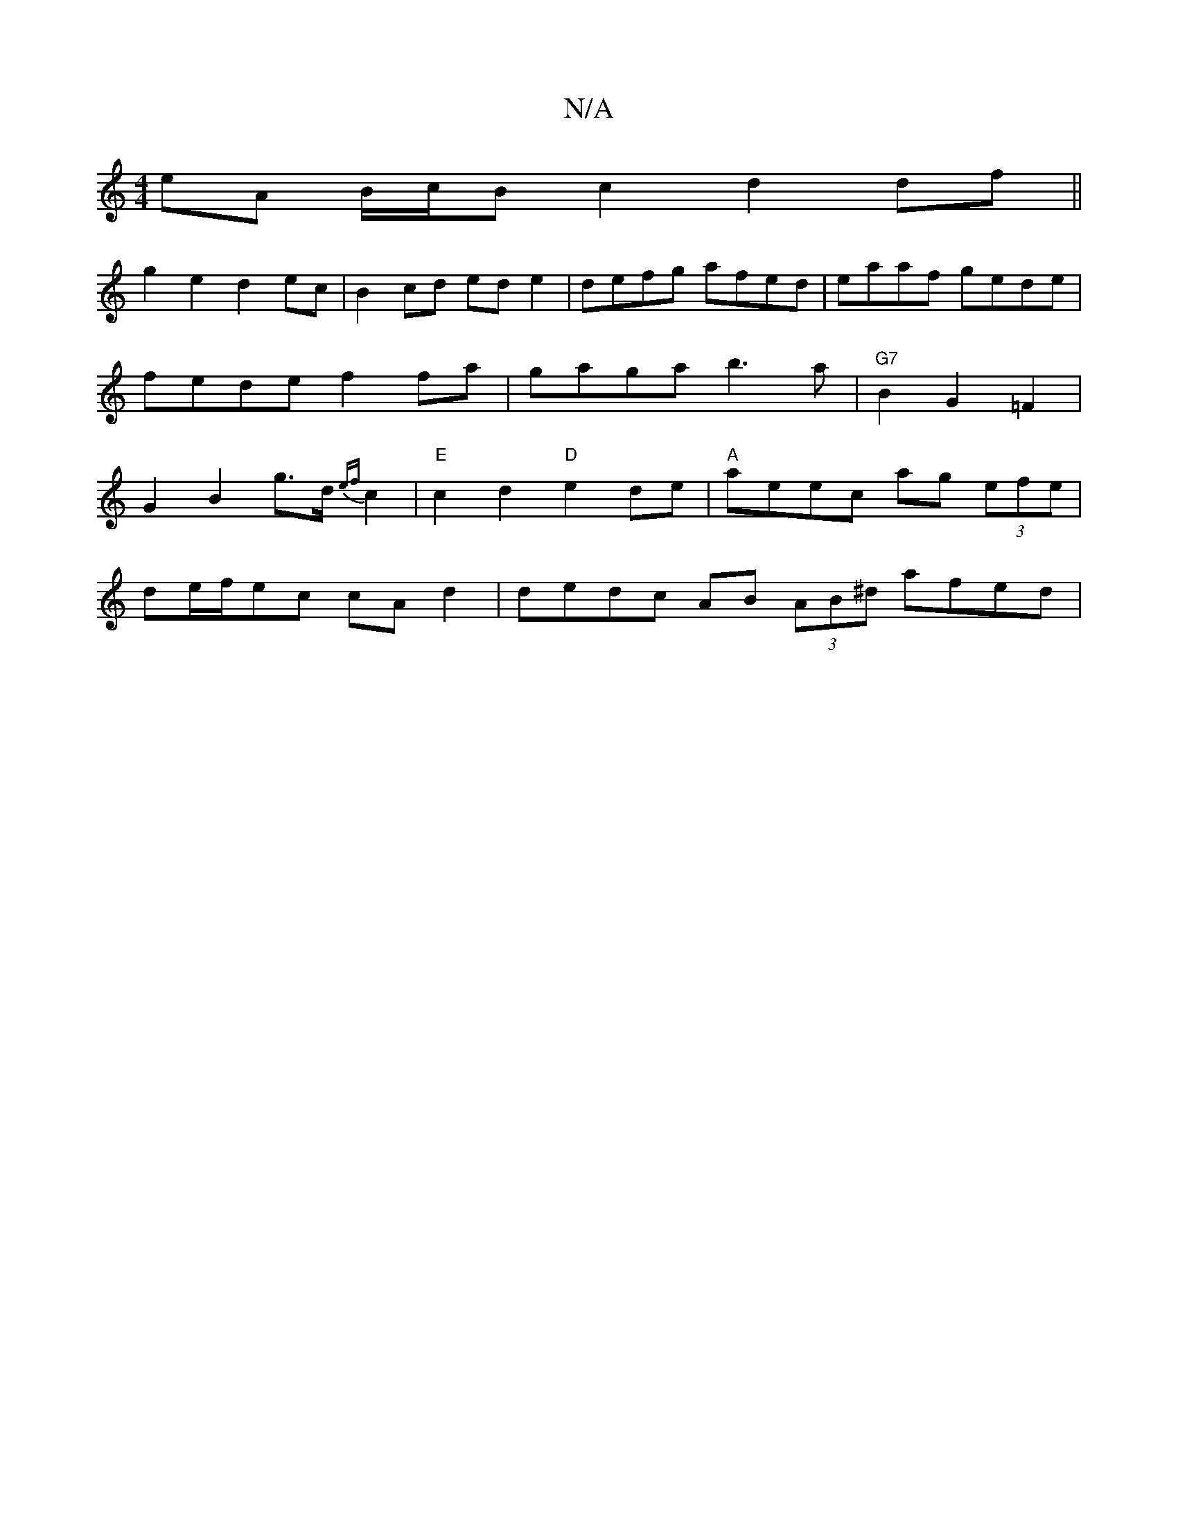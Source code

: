 X:1
T:N/A
M:4/4
R:N/A
K:Cmajor
eA B/c/B c2 d2 df ||
g2 e2 d2 ec | B2 cd ed e2 | defg afed | eaaf gede | fede f2fa | gaga b3a | "G7"B2 G2 =F2 | G2 B2 g>d{ef}c2 |"E"c2d2 "D"e2de|"A"aeec ag (3efe|
de/f/ec cA d2 | dedc AB (3AB^d afed |